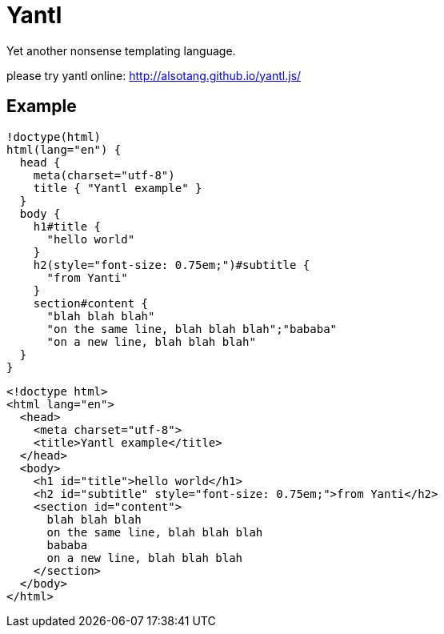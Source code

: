 Yantl
=====

Yet another nonsense templating language.

please try yantl online: http://alsotang.github.io/yantl.js/

Example
-------

[source]
----
!doctype(html)
html(lang="en") {
  head {
    meta(charset="utf-8")
    title { "Yantl example" }
  }
  body {
    h1#title {
      "hello world"
    }
    h2(style="font-size: 0.75em;")#subtitle {
      "from Yanti"
    }
    section#content {
      "blah blah blah"
      "on the same line, blah blah blah";"bababa"
      "on a new line, blah blah blah"
  }
}
----

[source,html]
----
<!doctype html>
<html lang="en">
  <head>
    <meta charset="utf-8">
    <title>Yantl example</title>
  </head>
  <body>
    <h1 id="title">hello world</h1>
    <h2 id="subtitle" style="font-size: 0.75em;">from Yanti</h2>
    <section id="content">
      blah blah blah
      on the same line, blah blah blah
      bababa
      on a new line, blah blah blah
    </section>
  </body>
</html>
----
